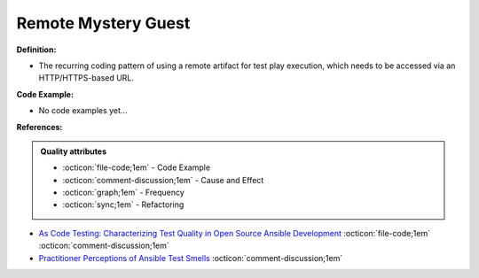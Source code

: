 Remote Mystery Guest
^^^^^
**Definition:**

* The recurring coding pattern of using a remote artifact for test play execution, which needs to be accessed via an HTTP/HTTPS-based URL.

**Code Example:**

* No code examples yet...
.. TODO CODE EXAMPLE

**References:**

.. admonition:: Quality attributes

    * :octicon:`file-code;1em` -  Code Example
    * :octicon:`comment-discussion;1em` -  Cause and Effect
    * :octicon:`graph;1em` -  Frequency
    * :octicon:`sync;1em` -  Refactoring

* `As Code Testing: Characterizing Test Quality in Open Source Ansible Development <https://ieeexplore.ieee.org/abstract/document/9787876>`_ :octicon:`file-code;1em` :octicon:`comment-discussion;1em`
* `Practitioner Perceptions of Ansible Test Smells <https://ieeexplore.ieee.org/document/10092644/>`_ :octicon:`comment-discussion;1em`
